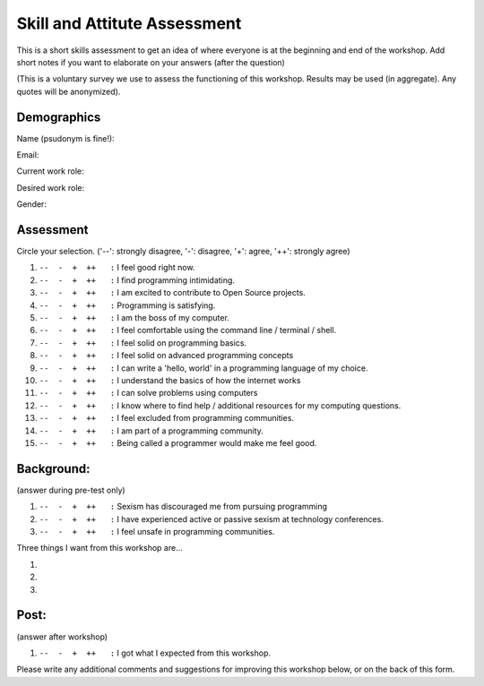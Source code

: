 .. _pre_post_survey_label:

Skill and Attitute Assessment
================================

This is a short skills assessment to get an idea of where everyone is at the beginning and end of the workshop.
Add short notes if you want to elaborate on your answers (after the question)  

(This is a voluntary survey we use to assess the functioning of this workshop.
Results may be used (in aggregate).  Any quotes will be anonymized).

Demographics
^^^^^^^^^^^^^^^^

Name (psudonym is fine!):


Email:


Current work role:  


Desired work role:


Gender:  


Assessment
^^^^^^^^^^^^^^

Circle your selection. ('--': strongly disagree, '-': disagree, '+': agree, '++': strongly agree)  

#.  |ansbar|   I feel good right now.  

#.  |ansbar|   I find programming intimidating.

#.  |ansbar|   I am excited to contribute to Open Source projects.

#.  |ansbar|   Programming is satisfying.

#.  |ansbar|   I am the boss of my computer.

#.  |ansbar|   I feel comfortable using the command line / terminal / shell.

#.  |ansbar|   I feel solid on programming basics.

#.  |ansbar|   I feel solid on advanced programming concepts

#.  |ansbar|   I can write a 'hello, world' in a programming language of my choice.

#.  |ansbar|   I understand the basics of how the internet works

#.  |ansbar|   I can solve problems using computers

#.  |ansbar|   I know where to find help / additional resources for my computing questions.

#.  |ansbar|   I feel excluded from programming communities.

#.  |ansbar|   I am part of a programming community.  

#.  |ansbar|   Being called a programmer would make me feel good.

Background:
^^^^^^^^^^^^^^

(answer during pre-test only)

#.  |ansbar|   Sexism has discouraged me from pursuing programming

#.  |ansbar|   I have experienced active or passive sexism at technology conferences. 

#.  |ansbar|   I feel unsafe in programming communities.

Three things I want from this workshop are... 

#.  

#.  

#.  


Post:
^^^^^^^^^

(answer after workshop)

#.  |ansbar|   I got what I expected from this workshop.


Please write any additional comments and suggestions for improving this workshop
below, or on the back of this form.



.. |ansbar| replace:: ``--  -  +  ++   :``


